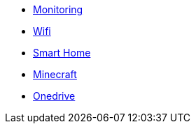 ** xref:services/monitoring.adoc[Monitoring]
** xref:services/wifi.adoc[Wifi]
** xref:services/smart_home.adoc[Smart Home]
** xref:services/minecraft.adoc[Minecraft]
** xref:services/onedrive.adoc[Onedrive]

